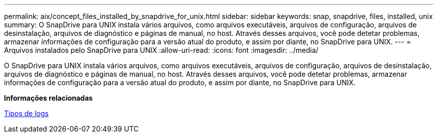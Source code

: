 ---
permalink: aix/concept_files_installed_by_snapdrive_for_unix.html 
sidebar: sidebar 
keywords: snap, snapdrive, files, installed, unix 
summary: O SnapDrive para UNIX instala vários arquivos, como arquivos executáveis, arquivos de configuração, arquivos de desinstalação, arquivos de diagnóstico e páginas de manual, no host. Através desses arquivos, você pode detetar problemas, armazenar informações de configuração para a versão atual do produto, e assim por diante, no SnapDrive para UNIX. 
---
= Arquivos instalados pelo SnapDrive para UNIX
:allow-uri-read: 
:icons: font
:imagesdir: ../media/


[role="lead"]
O SnapDrive para UNIX instala vários arquivos, como arquivos executáveis, arquivos de configuração, arquivos de desinstalação, arquivos de diagnóstico e páginas de manual, no host. Através desses arquivos, você pode detetar problemas, armazenar informações de configuração para a versão atual do produto, e assim por diante, no SnapDrive para UNIX.

*Informações relacionadas*

xref:concept_types_of_logs.adoc[Tipos de logs]
